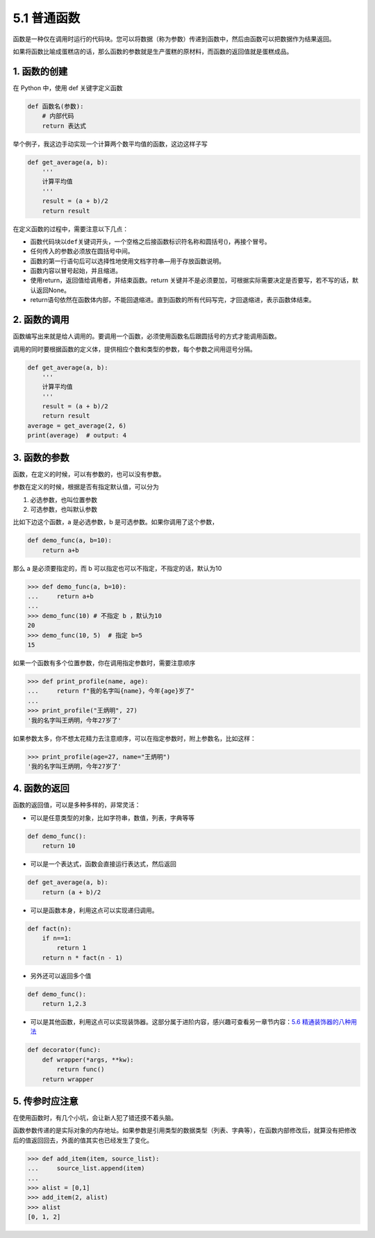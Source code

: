 5.1 普通函数
============

函数是一种仅在调用时运行的代码块。您可以将数据（称为参数）传递到函数中，然后由函数可以把数据作为结果返回。

如果将函数比喻成蛋糕店的话，那么函数的参数就是生产蛋糕的原材料，而函数的返回值就是蛋糕成品。

1. 函数的创建
-------------

在 Python 中，使用 def 关键字定义函数

.. code:: python

   def 函数名(参数):
       # 内部代码
       return 表达式 

举个例子，我这边手动实现一个计算两个数平均值的函数，这边这样子写

.. code:: python

   def get_average(a, b):
       '''
       计算平均值
       '''
       result = (a + b)/2
       return result

在定义函数的过程中，需要注意以下几点：

-  函数代码块以\ ``def``\ 关键词开头，一个空格之后接函数标识符名称和圆括号()，再接个冒号。
-  任何传入的参数必须放在圆括号中间。
-  函数的第一行语句后可以选择性地使用文档字符串—用于存放函数说明。
-  函数内容以冒号起始，并且缩进。
-  使用return，返回值给调用者，并结束函数。return
   关键并不是必须要加，可根据实际需要决定是否要写，若不写的话，默认返回None。
-  return语句依然在函数体内部，不能回退缩进。直到函数的所有代码写完，才回退缩进，表示函数体结束。

2. 函数的调用
-------------

函数编写出来就是给人调用的。要调用一个函数，必须使用函数名后跟圆括号的方式才能调用函数。

调用的同时要根据函数的定义体，提供相应个数和类型的参数，每个参数之间用逗号分隔。

.. code:: python

   def get_average(a, b):
       '''
       计算平均值
       '''
       result = (a + b)/2
       return result
   average = get_average(2, 6)
   print(average)  # output: 4

3. 函数的参数
-------------

函数，在定义的时候，可以有参数的，也可以没有参数。

参数在定义的时候，根据是否有指定默认值，可以分为

1. 必选参数，也叫位置参数
2. 可选参数，也叫默认参数

比如下边这个函数，a 是必选参数，b 是可选参数。如果你调用了这个参数，

.. code:: python

   def demo_func(a, b=10):
       return a+b

那么 a 是必须要指定的，而 b 可以指定也可以不指定，不指定的话，默认为10

.. code:: python

   >>> def demo_func(a, b=10):
   ...     return a+b
   ...
   >>> demo_func(10) # 不指定 b ，默认为10
   20
   >>> demo_func(10, 5)  # 指定 b=5 
   15

如果一个函数有多个位置参数，你在调用指定参数时，需要注意顺序

.. code:: python

   >>> def print_profile(name, age):
   ...     return f"我的名字叫{name}，今年{age}岁了"
   ...
   >>> print_profile("王炳明", 27)
   '我的名字叫王炳明，今年27岁了'

如果参数太多，你不想太花精力去注意顺序，可以在指定参数时，附上参数名，比如这样：

.. code:: python

   >>> print_profile(age=27, name="王炳明")
   '我的名字叫王炳明，今年27岁了'

4. 函数的返回
-------------

函数的返回值，可以是多种多样的，非常灵活：

-  可以是任意类型的对象，比如字符串，数值，列表，字典等等

.. code:: python

   def demo_func():
       return 10

-  可以是一个表达式，函数会直接运行表达式，然后返回

.. code:: python

   def get_average(a, b):
       return (a + b)/2

-  可以是函数本身，利用这点可以实现递归调用。

.. code:: python

   def fact(n):
       if n==1:
           return 1
       return n * fact(n - 1)

-  另外还可以返回多个值

.. code:: python

   def demo_func():
       return 1,2.3 

-  可以是其他函数，利用这点可以实现装饰器。这部分属于进阶内容，感兴趣可查看另一章节内容：\ `5.6
   精通装饰器的八种用法 <https://demo.iswbm.com/en/latest/c05/c05_06.html>`__

.. code:: python

   def decorator(func):
       def wrapper(*args, **kw):
           return func()
       return wrapper

5. 传参时应注意
---------------

在使用函数时，有几个小坑，会让新人犯了错还摸不着头脑。

函数参数传递的是实际对象的内存地址。如果参数是引用类型的数据类型（列表、字典等），在函数内部修改后，就算没有把修改后的值返回回去，外面的值其实也已经发生了变化。

.. code:: python

   >>> def add_item(item, source_list):
   ...     source_list.append(item)
   ...
   >>> alist = [0,1]
   >>> add_item(2, alist)
   >>> alist
   [0, 1, 2]
